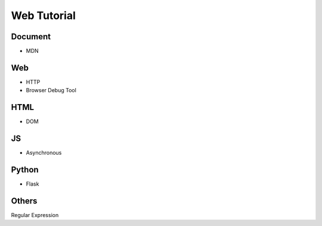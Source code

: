 Web Tutorial
===============

Document
----------

- MDN


Web
------

- HTTP
- Browser Debug Tool


HTML
------

- DOM


JS
-----
- Asynchronous


Python
--------
- Flask


Others
---------

Regular Expression







